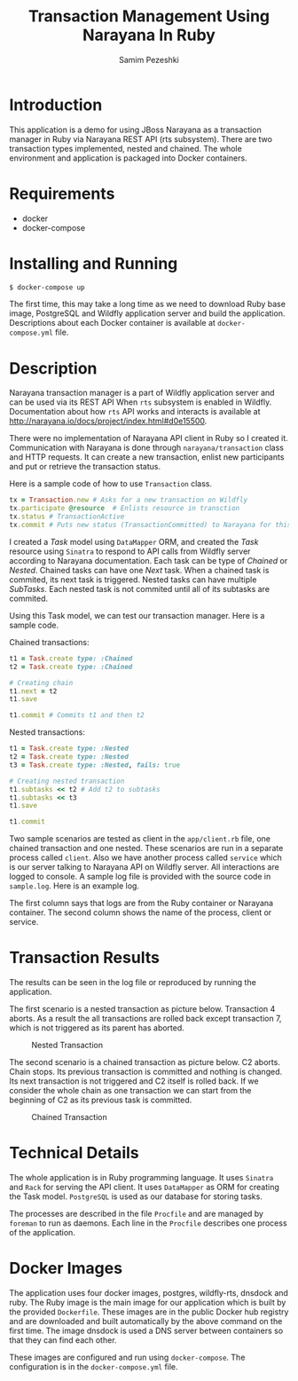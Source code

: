 #+LATEX_CLASS: assignment
#+OPTIONS: toc:nil
#+TITLE: Transaction Management Using Narayana In Ruby
#+AUTHOR: Samim Pezeshki

* Introduction
This application is a demo for using JBoss Narayana as a transaction manager in Ruby
via Narayana REST API (rts subsystem).
There are two transaction types implemented, nested and chained.
The whole environment and application is packaged into Docker containers.

* Requirements
- docker
- docker-compose
  
* Installing and Running
#+BEGIN_SRC sh
$ docker-compose up
#+END_SRC

#+LATEX: \vspace{2mm}

The first time, this may take a long time as we need to download Ruby base image, PostgreSQL and Wildfly application server and
build the application. Descriptions about each Docker container is available at =docker-compose.yml= file.

* Description
Narayana transaction manager is a part of Wildfly application server and can be used via its REST API When =rts=
subsystem is enabled in Wildfly. Documentation about how =rts= API works and interacts is available at [[http://narayana.io/docs/project/index.html#d0e15500]].

There were no implementation of Narayana API client in Ruby so I created it. Communication 
with Narayana is done through =narayana/transaction= class and HTTP requests. It can create a new transaction,
enlist new participants and put or retrieve the transaction status.

Here is a sample code of how to use =Transaction= class.

#+LATEX: \vspace{2mm}

#+BEGIN_SRC ruby
tx = Transaction.new # Asks for a new transaction on Wildfly
tx.participate @resource  # Enlists resource in transction
tx.status # TransactionActive
tx.commit # Puts new status (TransactionCommitted) to Narayana for this transaction
#+END_SRC
#+LATEX: \vspace{2mm}

I created a /Task/ model using =DataMapper= ORM, and created the /Task/ resource using =Sinatra= to respond to
API calls from Wildfly server according to Narayana documentation. Each task can be type of /Chained/ or /Nested/.
Chained tasks can have one /Next/ task. When a chained task is commited, its next task is
triggered.
Nested tasks can have multiple /SubTasks/. Each nested task is not commited until all of its subtasks are commited.

Using this Task model, we can test our transaction manager. Here is a sample code.

Chained transactions:

#+LATEX: \vspace{2mm}

#+BEGIN_SRC ruby
t1 = Task.create type: :Chained
t2 = Task.create type: :Chained

# Creating chain
t1.next = t2
t1.save

t1.commit # Commits t1 and then t2
#+END_SRC

#+LATEX: \vspace{2mm}

Nested transactions:

#+LATEX: \vspace{2mm}

#+BEGIN_SRC ruby
t1 = Task.create type: :Nested
t2 = Task.create type: :Nested
t3 = Task.create type: :Nested, fails: true

# Creating nested transaction
t1.subtasks << t2 # Add t2 to subtasks
t1.subtasks << t3
t1.save

t1.commit
#+END_SRC
#+LATEX: \vspace{2mm}

Two sample scenarios are tested as client in the =app/client.rb= file, one chained transaction and one nested.
These scenarios are run in a separate process called =client=. Also we have another process called =service= which
is our server talking to Narayana API on Wildfly server. All interactions are logged to console. A sample log
file is provided with the source code in =sample.log=. Here is an example log.

[[./screenshot.png]]

The first column says that logs are from the Ruby container or Narayana container. The second column shows
the name of the process, client or service.

* Transaction Results
The results can be seen in the log file or reproduced by running the application.

The first scenario is a nested transaction as picture below. Transaction 4 aborts.
As a result the all transactions are rolled back except transaction 7, which is not triggered
as its parent has aborted.

#+CAPTION: Nested Transaction
#+ATTR_LATEX: :width 8cm
[[./nested.png]]

The second scenario is a chained transaction as picture below. C2 aborts.
Chain stops. Its previous transaction is committed and nothing is changed. Its next
transaction is not triggered and C2 itself is rolled back. If we consider the whole
chain as one transaction we can start from the beginning of C2 as its previous
task is committed.

#+CAPTION: Chained Transaction
#+ATTR_LATEX: :width 8cm
[[./chained.png]]

* Technical Details
The whole application is in Ruby programming language. It uses =Sinatra= and =Rack= for serving the API client.
It uses =DataMapper= as ORM for creating the Task model. =PostgreSQL= is used as our database for storing tasks.

The processes are described in the file =Procfile= and are managed by =foreman= to run as daemons. 
Each line in the =Procfile= describes one process of the application.

* Docker Images
The application uses four docker images, postgres, wildfly-rts, dnsdock and ruby. 
The Ruby image is the main image
for our application which is built by the provided =Dockerfile=. These images are in the public Docker hub registry
and are downloaded and built automatically by the above command on the first time. The image dnsdock is used a DNS server
between containers so that they can find each other.

These images are configured and run using =docker-compose=. The configuration is in the =docker-compose.yml= file.

